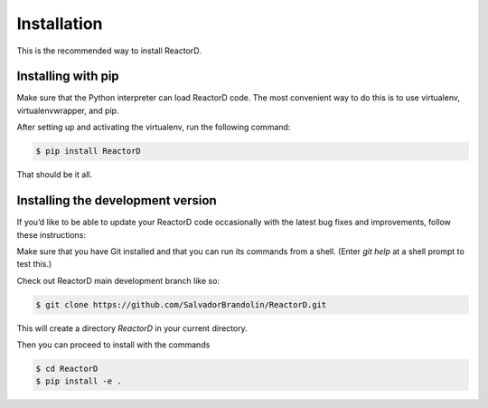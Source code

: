 Installation
============


This is the recommended way to install ReactorD.

Installing  with pip
^^^^^^^^^^^^^^^^^^^^

Make sure that the Python interpreter can load ReactorD code.
The most convenient way to do this is to use virtualenv, virtualenvwrapper, and pip.

After setting up and activating the virtualenv, run the following command:

.. code-block:: console

   $ pip install ReactorD

That should be it all.

Installing the development version
^^^^^^^^^^^^^^^^^^^^^^^^^^^^^^^^^^

If you’d like to be able to update your ReactorD code occasionally with the
latest bug fixes and improvements, follow these instructions:

Make sure that you have Git installed and that you can run its commands from a shell.
(Enter *git help* at a shell prompt to test this.)

Check out ReactorD main development branch like so:

.. code-block:: console

   $ git clone https://github.com/SalvadorBrandolin/ReactorD.git

This will create a directory *ReactorD* in your current directory.

Then you can proceed to install with the commands

.. code-block:: console

   $ cd ReactorD
   $ pip install -e .
